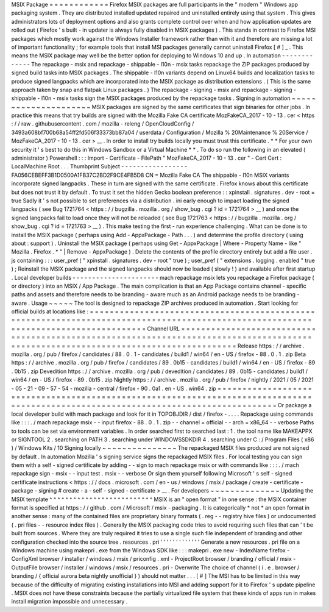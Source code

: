 MSIX
Package
=
=
=
=
=
=
=
=
=
=
=
=
Firefox
MSIX
packages
are
full
participants
in
the
"
modern
"
Windows
app
packaging
system
.
They
are
distributed
installed
updated
repaired
and
uninstalled
entirely
using
that
system
.
This
gives
administrators
lots
of
deployment
options
and
also
grants
complete
control
over
when
and
how
application
updates
are
rolled
out
(
Firefox
'
s
built
-
in
updater
is
always
fully
disabled
in
MSIX
packages
)
.
This
stands
in
contrast
to
Firefox
MSI
packages
which
mostly
work
against
the
Windows
Installer
framework
rather
than
with
it
and
therefore
are
missing
a
lot
of
important
functionality
;
for
example
tools
that
install
MSI
packages
generally
cannot
uninstall
Firefox
[
#
]
_
.
This
means
the
MSIX
package
may
well
be
the
better
option
for
deploying
to
Windows
10
and
up
.
In
automation
-
-
-
-
-
-
-
-
-
-
-
-
-
The
repackage
-
msix
and
repackage
-
shippable
-
l10n
-
msix
tasks
repackage
the
ZIP
packages
produced
by
signed
build
tasks
into
MSIX
packages
.
The
shippable
-
l10n
variants
depend
on
Linux64
builds
and
localization
tasks
to
produce
signed
langpacks
which
are
incorporated
into
the
MSIX
package
as
distribution
extensions
.
(
This
is
the
same
approach
taken
by
snap
and
flatpak
Linux
packages
.
)
The
repackage
-
signing
-
msix
and
repackage
-
signing
-
shippable
-
l10n
-
msix
tasks
sign
the
MSIX
packages
produced
by
the
repackage
tasks
.
Signing
in
automation
~
~
~
~
~
~
~
~
~
~
~
~
~
~
~
~
~
~
~
~
~
MSIX
packages
are
signed
by
the
same
certificates
that
sign
binaries
for
other
jobs
.
In
practice
this
means
that
try
builds
are
signed
with
the
Mozilla
Fake
CA
certificate
MozFakeCA_2017
-
10
-
13
.
cer
<
https
:
/
/
raw
.
githubusercontent
.
com
/
mozilla
-
releng
/
OpenCloudConfig
/
3493a608bf700b68a54ff2fd506f33373bb87a04
/
userdata
/
Configuration
/
Mozilla
%
20Maintenance
%
20Service
/
MozFakeCA_2017
-
10
-
13
.
cer
>
__
.
In
order
to
install
try
builds
locally
you
must
trust
this
certificate
.
*
*
For
your
own
security
it
'
s
best
to
do
this
in
Windows
Sandbox
or
a
Virtual
Machine
*
*
.
To
do
so
run
the
following
in
an
elevated
(
administrator
)
Powershell
:
:
:
Import
-
Certificate
-
FilePath
"
MozFakeCA_2017
-
10
-
13
.
cer
"
-
Cert
Cert
:
\
LocalMachine
\
Root
\
.
.
.
Thumbprint
Subject
-
-
-
-
-
-
-
-
-
-
-
-
-
-
-
-
-
FA056CEBEFF3B1D0500A1FB37C2BD2F9CE4FB5D8
CN
=
Mozilla
Fake
CA
The
shippable
-
l10n
MSIX
variants
incorporate
signed
langpacks
.
These
in
turn
are
signed
with
the
same
certificate
.
Firefox
knows
about
this
certificate
but
does
not
trust
it
by
default
.
To
trust
it
set
the
hidden
Gecko
boolean
preference
:
:
xpinstall
.
signatures
.
dev
-
root
=
true
Sadly
it
'
s
not
possible
to
set
preferences
via
a
distribution
.
ini
early
enough
to
impact
loading
the
signed
langpacks
(
see
Bug
1721764
<
https
:
/
/
bugzilla
.
mozilla
.
org
/
show_bug
.
cgi
?
id
=
1721764
>
__
)
and
once
the
signed
langpacks
fail
to
load
once
they
will
not
be
reloaded
(
see
Bug
1721763
<
https
:
/
/
bugzilla
.
mozilla
.
org
/
show_bug
.
cgi
?
id
=
1721763
>
__
)
.
This
make
testing
the
first
-
run
experience
challenging
.
What
can
be
done
is
to
install
the
MSIX
package
(
perhaps
using
Add
-
AppxPackage
-
Path
.
.
.
)
and
determine
the
profile
directory
(
using
about
:
support
)
.
Uninstall
the
MSIX
package
(
perhaps
using
Get
-
AppxPackage
|
Where
-
Property
Name
-
like
"
Mozilla
.
Firefox
.
*
"
|
Remove
-
AppxPackage
)
.
Delete
the
contents
of
the
profile
directory
entirely
but
add
a
file
user
.
js
containing
:
:
:
user_pref
(
"
xpinstall
.
signatures
.
dev
-
root
"
true
)
;
user_pref
(
"
extensions
.
logging
.
enabled
"
true
)
;
Reinstall
the
MSIX
package
and
the
signed
langpacks
should
now
be
loaded
(
slowly
!
)
and
available
after
first
startup
.
Local
developer
builds
-
-
-
-
-
-
-
-
-
-
-
-
-
-
-
-
-
-
-
-
-
-
mach
repackage
msix
lets
you
repackage
a
Firefox
package
(
or
directory
)
into
an
MSIX
/
App
Package
.
The
main
complication
is
that
an
App
Package
contains
channel
-
specific
paths
and
assets
and
therefore
needs
to
be
branding
-
aware
much
as
an
Android
package
needs
to
be
branding
-
aware
.
Usage
~
~
~
~
~
The
tool
is
designed
to
repackage
ZIP
archives
produced
in
automation
.
Start
looking
for
official
builds
at
locations
like
:
=
=
=
=
=
=
=
=
=
=
=
=
=
=
=
=
=
=
=
=
=
=
=
=
=
=
=
=
=
=
=
=
=
=
=
=
=
=
=
=
=
=
=
=
=
=
=
=
=
=
=
=
=
=
=
=
=
=
=
=
=
=
=
=
=
=
=
=
=
=
=
=
=
=
=
=
=
=
=
=
=
=
=
=
=
=
=
=
=
=
=
=
=
=
=
=
=
=
=
=
=
=
=
=
=
=
=
=
=
=
=
=
=
=
=
=
=
=
=
=
=
=
=
=
=
=
=
=
=
=
=
=
Channel
URL
=
=
=
=
=
=
=
=
=
=
=
=
=
=
=
=
=
=
=
=
=
=
=
=
=
=
=
=
=
=
=
=
=
=
=
=
=
=
=
=
=
=
=
=
=
=
=
=
=
=
=
=
=
=
=
=
=
=
=
=
=
=
=
=
=
=
=
=
=
=
=
=
=
=
=
=
=
=
=
=
=
=
=
=
=
=
=
=
=
=
=
=
=
=
=
=
=
=
=
=
=
=
=
=
=
=
=
=
=
=
=
=
=
=
=
=
=
=
=
=
=
=
=
=
=
=
=
=
=
=
=
=
Release
https
:
/
/
archive
.
mozilla
.
org
/
pub
/
firefox
/
candidates
/
88
.
0
.
1
-
candidates
/
build1
/
win64
/
en
-
US
/
firefox
-
88
.
0
.
1
.
zip
Beta
https
:
/
/
archive
.
mozilla
.
org
/
pub
/
firefox
/
candidates
/
89
.
0b15
-
candidates
/
build1
/
win64
/
en
-
US
/
firefox
-
89
.
0b15
.
zip
Devedition
https
:
/
/
archive
.
mozilla
.
org
/
pub
/
devedition
/
candidates
/
89
.
0b15
-
candidates
/
build1
/
win64
/
en
-
US
/
firefox
-
89
.
0b15
.
zip
Nightly
https
:
/
/
archive
.
mozilla
.
org
/
pub
/
firefox
/
nightly
/
2021
/
05
/
2021
-
05
-
21
-
09
-
57
-
54
-
mozilla
-
central
/
firefox
-
90
.
0a1
.
en
-
US
.
win64
.
zip
=
=
=
=
=
=
=
=
=
=
=
=
=
=
=
=
=
=
=
=
=
=
=
=
=
=
=
=
=
=
=
=
=
=
=
=
=
=
=
=
=
=
=
=
=
=
=
=
=
=
=
=
=
=
=
=
=
=
=
=
=
=
=
=
=
=
=
=
=
=
=
=
=
=
=
=
=
=
=
=
=
=
=
=
=
=
=
=
=
=
=
=
=
=
=
=
=
=
=
=
=
=
=
=
=
=
=
=
=
=
=
=
=
=
=
=
=
=
=
=
=
=
=
=
=
=
=
=
=
=
=
=
Or
package
a
local
developer
build
with
mach
package
and
look
for
it
in
TOPOBJDIR
/
dist
/
firefox
-
.
.
.
.
Repackage
using
commands
like
:
:
:
.
/
mach
repackage
msix
\
-
-
input
firefox
-
88
.
0
.
1
.
zip
\
-
-
channel
=
official
\
-
-
arch
=
x86_64
\
-
-
verbose
Paths
to
tools
can
be
set
via
environment
variables
.
In
order
searched
first
to
searched
last
:
1
.
the
tool
name
like
MAKEAPPX
or
SIGNTOOL
2
.
searching
on
PATH
3
.
searching
under
WINDOWSSDKDIR
4
.
searching
under
C
:
/
Program
Files
(
x86
)
/
Windows
Kits
/
10
Signing
locally
~
~
~
~
~
~
~
~
~
~
~
~
~
~
~
The
repackaged
MSIX
files
produced
are
not
signed
by
default
.
In
automation
Mozilla
'
s
signing
service
signs
the
repackaged
MSIX
files
.
For
local
testing
you
can
sign
them
with
a
self
-
signed
certificate
by
adding
-
-
sign
to
mach
repackage
msix
or
with
commands
like
:
:
:
.
/
mach
repackage
sign
-
msix
-
-
input
test
.
msix
-
-
verbose
Or
sign
them
yourself
following
Microsoft
'
s
self
-
signed
certificate
instructions
<
https
:
/
/
docs
.
microsoft
.
com
/
en
-
us
/
windows
/
msix
/
package
/
create
-
certificate
-
package
-
signing
#
create
-
a
-
self
-
signed
-
certificate
>
__
.
For
developers
~
~
~
~
~
~
~
~
~
~
~
~
~
~
Updating
the
MSIX
template
^
^
^
^
^
^
^
^
^
^
^
^
^
^
^
^
^
^
^
^
^
^
^
^
^
^
MSIX
is
an
"
open
format
"
in
one
sense
:
the
MSIX
container
format
is
specified
at
https
:
/
/
github
.
com
/
Microsoft
/
msix
-
packaging
.
It
is
categorically
*
not
*
an
open
format
in
another
sense
:
many
of
the
contained
files
are
proprietary
binary
formats
(
.
reg
-
-
registry
hive
files
)
or
undocumented
(
.
pri
files
-
-
resource
index
files
)
.
Generally
the
MSIX
packaging
code
tries
to
avoid
requiring
such
files
that
can
'
t
be
built
from
sources
.
Where
they
are
truly
required
it
tries
to
use
a
single
such
file
independent
of
branding
and
other
configuration
checked
into
the
source
tree
.
resources
.
pri
'
'
'
'
'
'
'
'
'
'
'
'
'
Generate
a
new
resources
.
pri
file
on
a
Windows
machine
using
makepri
.
exe
from
the
Windows
SDK
like
:
:
:
makepri
.
exe
new
\
-
IndexName
firefox
\
-
ConfigXml
browser
/
installer
/
windows
/
msix
/
priconfig
.
xml
\
-
ProjectRoot
browser
/
branding
/
official
/
msix
\
-
OutputFile
browser
/
installer
/
windows
/
msix
/
resources
.
pri
\
-
Overwrite
The
choice
of
channel
(
i
.
e
.
browser
/
branding
/
{
official
aurora
beta
nightly
unofficial
}
)
should
not
matter
.
.
.
[
#
]
The
MSI
has
to
be
limited
in
this
way
because
of
the
difficulty
of
migrating
existing
installations
into
MSI
and
adding
support
for
it
to
Firefox
'
s
update
pipeline
.
MSIX
does
not
have
these
constraints
because
the
partially
virtualized
file
system
that
these
kinds
of
apps
run
in
makes
install
migration
impossible
and
unnecessary
.
